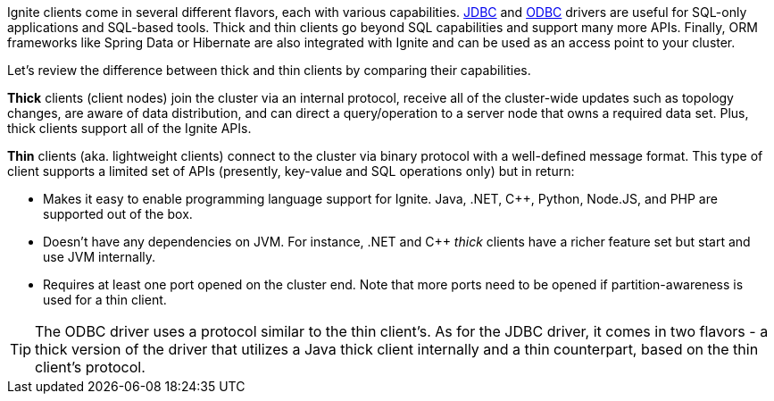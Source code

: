 // Licensed to the Apache Software Foundation (ASF) under one or more
// contributor license agreements.  See the NOTICE file distributed with
// this work for additional information regarding copyright ownership.
// The ASF licenses this file to You under the Apache License, Version 2.0
// (the "License"); you may not use this file except in compliance with
// the License.  You may obtain a copy of the License at
//
// http://www.apache.org/licenses/LICENSE-2.0
//
// Unless required by applicable law or agreed to in writing, software
// distributed under the License is distributed on an "AS IS" BASIS,
// WITHOUT WARRANTIES OR CONDITIONS OF ANY KIND, either express or implied.
// See the License for the specific language governing permissions and
// limitations under the License.
Ignite clients come in several different flavors, each with various capabilities.
link:SQL/JDBC/jdbc-driver[JDBC] and link:SQL/ODBC/odbc-driver[ODBC] drivers
are useful for SQL-only applications and SQL-based tools. Thick and thin clients go beyond SQL capabilities and
support many more APIs. Finally, ORM frameworks like Spring Data or Hibernate are also integrated with Ignite and
can be used as an access point to your cluster.

Let's review the difference between thick and thin clients by comparing their capabilities.

*Thick* clients (client nodes) join the cluster via an internal protocol, receive all of the cluster-wide
updates such as topology changes, are aware of data distribution, and can direct a query/operation to a server node
that owns a required data set. Plus, thick clients support all of the Ignite APIs.

*Thin* clients (aka. lightweight clients) connect to the cluster via binary protocol with a well-defined
message format. This type of client supports a limited set of APIs (presently, key-value and SQL operations only) but
in return:

- Makes it easy to enable programming language support for Ignite. Java, .NET, C++, Python, Node.JS, and
  PHP are supported out of the box.

- Doesn't have any dependencies on JVM. For instance, .NET and C++ _thick_ clients have a richer feature set but
  start and use JVM internally.

- Requires at least one port opened on the cluster end. Note that more ports need to be opened if
  partition-awareness is used for a thin client.

TIP: The ODBC driver uses a protocol similar to the thin client's. As for the JDBC driver, it comes in two flavors -
a thick version of the driver that utilizes a Java thick client internally and a thin counterpart, based on the thin
client's protocol.

